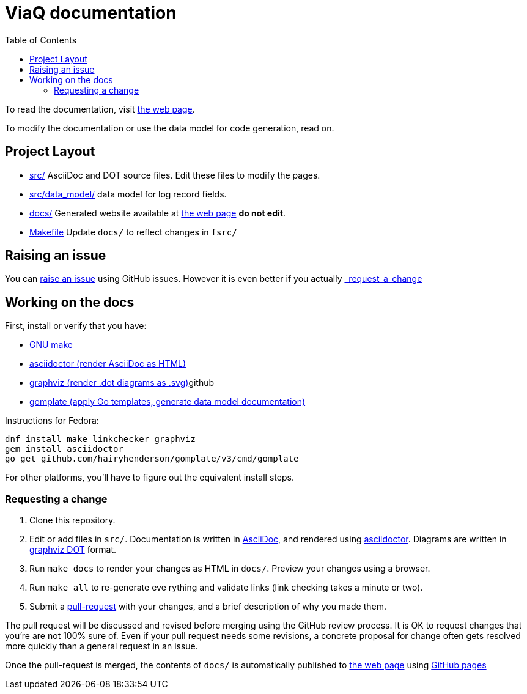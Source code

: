 = ViaQ documentation
:page: https://viaq.github.io/documentation/index.html[the web page]
:toc: left

To read the documentation, visit {page}.

To modify the documentation or use the data model for code generation, read on.

== Project Layout

* link:src/[] AsciiDoc and DOT source files. Edit these files to modify the pages.
* link:src/data_model/[] data model for log record fields.
* link:docs/[] Generated website available at {page} **do not edit**.
* link:Makefile[] Update `docs/` to reflect changes in `fsrc/`

== Raising an issue

You can https://github.com/ViaQ/documentation/issues[raise an issue] using GitHub issues.
However it is even better if you actually link:_request_a_change[]

== Working on the docs


First, install or verify that you have:

* https://www.gnu.org/softwarprpr/make/[GNU make]
* https://asciidoctor.org/[asciidoctor (render AsciiDoc as HTML)]
* https://graphviz.org/[graphviz (render .dot diagrams as .svg)]github
* https://docs.gomplate.ca/[gomplate (apply Go templates, generate data model documentation)]

Instructions for Fedora:

----
dnf install make linkchecker graphviz
gem install asciidoctor
go get github.com/hairyhenderson/gomplate/v3/cmd/gomplate
----

For other platforms, you'll have to figure out the equivalent install steps.

=== Requesting a change

. Clone this repository.
. Edit or add files in `src/`.
  Documentation is written in https://asciidoctor.org/docs/what-is-asciidoc/#what-is-asciidoc[AsciiDoc],
  and rendered using https://asciidoctor.org/[asciidoctor].
  Diagrams are written in https://graphviz.org/documentation/[graphviz DOT] format.
. Run `make docs` to render your changes as HTML in `docs/`. Preview your changes using a browser.
. Run `make all` to re-generate eve	 rything and validate links (link checking takes a minute or two).
. Submit a link:{repo}/pulls[pull-request] with your changes, and a brief description of why you made them. +

The pull request will be discussed and revised before merging using the GitHub review process.
It is OK to request changes that you're are not 100% sure of.
Even if your pull request needs some revisions, a concrete proposal for change often gets resolved more quickly than a general request in an issue.


Once the pull-request is merged, the contents of `docs/` is automatically published to {page} using https://pages.github.com/[GitHub pages]
